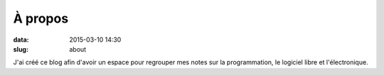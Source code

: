 À propos
########

:data: 2015-03-10 14:30
:slug: about

J'ai créé ce blog afin d'avoir un espace pour regrouper mes 
notes sur la programmation, le logiciel libre et l'électronique.




